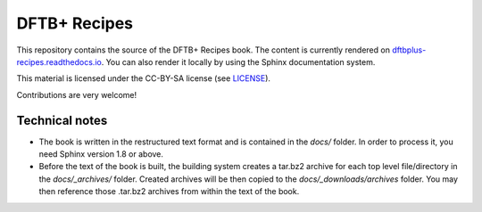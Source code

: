 *************
DFTB+ Recipes
*************

This repository contains the source of the DFTB+ Recipes book. The content is
currently rendered on `dftbplus-recipes.readthedocs.io
<http://dftbplus-recipes.readthedocs.io>`_. You can also render it locally by
using the Sphinx documentation system.

This material is licensed under the CC-BY-SA license (see `LICENSE <LICENSE>`_).

Contributions are very welcome!


Technical notes
---------------

* The book is written in the restructured text format and is contained in the
  `docs/` folder. In order to process it, you need Sphinx version 1.8 or above.

* Before the text of the book is built, the building system creates a tar.bz2
  archive for each top level file/directory in the `docs/_archives/`
  folder. Created archives will be then copied to the `docs/_downloads/archives`
  folder. You may then reference those .tar.bz2 archives from within the text of
  the book.
